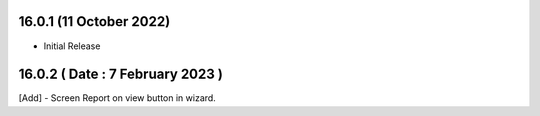 16.0.1 (11 October 2022)
--------------------------

- Initial Release

16.0.2 ( Date : 7 February 2023 )
------------------------------------

[Add] - Screen Report on view button in wizard.